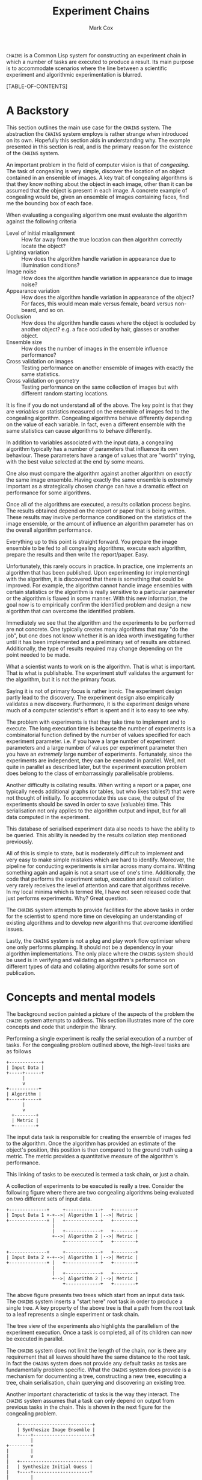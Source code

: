 #+TITLE: Experiment Chains
#+AUTHOR: Mark Cox

~CHAINS~ is a Common Lisp system for constructing an experiment chain
in which a number of tasks are executed to produce a result. Its main
purpose is to accommodate scenarios where the line between a
scientific experiment and algorithmic experimentation is blurred.

[TABLE-OF-CONTENTS]

* A Backstory
This section outlines the main use case for the ~CHAINS~ system. The
abstraction the ~CHAINS~ system employs is rather strange when
introduced on its own. Hopefully this section aids in understanding
why. The example presented in this section is real, and is the primary
reason for the existence of the ~CHAINS~ system.

An important problem in the field of computer vision is that of
/congealing/. The task of congealing is very simple, discover the
location of an object contained in an ensemble of images. A key trait
of congealing algorithms is that they know nothing about the object in
each image, other than it can be assumed that the object is present in
each image. A concrete example of congealing would be, given an
ensemble of images containing faces, find me the bounding box of each
face.

When evaluating a congealing algorithm one must evaluate the algorithm
against the following criteria
- Level of initial misalignment :: How far away from the true location
     can then algorithm correctly locate the object?
- Lighting variation :: How does the algorithm handle variation in
     appearance due to illumination conditions?
- Image noise :: How does the algorithm handle variation in appearance
                 due to image noise?
- Appearance variation :: How does the algorithm handle variation in
     appearance of the object? For faces, this would mean male versus
     female, beard versus non-beard, and so on.
- Occlusion :: How does the algorithm handle cases where the object is
               occluded by another object? e.g. a face occluded by
               hair, glasses or another object.
- Ensemble size :: How does the number of images in the ensemble
                   influence performance?
- Cross validation on images :: Testing performance on another ensemble of
     images with exactly the same statistics.
- Cross validation on geometry :: Testing performance on the same
     collection of images but with different random starting
     locations.

It is fine if you do not understand all of the above. The key point is
that they are /variables/ or statistics measured on the ensemble of
images fed to the congealing algorithm. Congealing algorithms behave
differently depending on the value of each variable. In fact, even a
different ensemble with the same statistics can cause algorithms to
behave differently.

In addition to variables associated with the input data, a congealing
algorithm typically has a number of parameters that influence its own
behaviour. These parameters have a range of values that are "worth"
trying, with the best value selected at the end by some means.

One also must compare the algorithm against another algorithm on
/exactly/ the same image ensemble. Having exactly the same ensemble is
extremely important as a strategically chosen change can have a
dramatic effect on performance for some algorithms.

Once all of the algorithms are executed, a results collation process
begins. The results obtained depend on the report or paper that is
being written. These results may involve performance conditioned on
the statistics of the image ensemble, or the amount of influence an
algorithm parameter has on the overall algorithm performance.

Everything up to this point is straight forward. You prepare the image
ensemble to be fed to all congealing algorithms, execute each
algorithm, prepare the results and then write the report/paper. Easy.

Unfortunately, this rarely occurs in practice. In practice, one
implements an algorithm that has been published. Upon experimenting
(or implementing) with the algorithm, it is discovered that there is
something that could be improved. For example, the algorithm cannot
handle image ensembles with certain statistics or the algorithm is
really sensitive to a particular parameter or the algorithm is flawed
in some manner. With this new information, the goal now is to
empirically confirm the identified problem and design a new algorithm
that can overcome the identified problem.

Immediately we see that the algorithm and the experiments to be
performed are not concrete. One typically creates many algorithms that
may "do the job", but one does not know whether it is an idea worth
investigating further until it has been implemented and a preliminary
set of results are obtained. Additionally, the type of results
required may change depending on the point needed to be made.

What a scientist wants to work on is the algorithm. That is what is
important. That is what is publishable. The experiment stuff validates
the argument for the algorithm, but it is not the primary focus. 

Saying it is not of primary focus is rather ironic. The experiment
design partly lead to the discovery. The experiment design also
empirically validates a new discovery. Furthermore, it is the
experiment design where much of a computer scientist's effort is spent
and it is to easy to see why.

The problem with experiments is that they take time to implement and
to execute. The long execution time is because the number of
experiments is a combinatorial function defined by the number of
values specified for each experiment parameter. i.e. if you have a
large number of experiment parameters and a large number of values per
experiment parameter then you have an /extremely/ large number of
experiments. Fortunately, since the experiments are independent, they
can be executed in parallel. Well, not quite in parallel as described
later, but the experiment execution problem does belong to the class
of embarrassingly parallelisable problems.

Another difficulty is collating results. When writing a report or a
paper, one typically needs additional graphs (or tables, but who likes
tables?) that were not thought of initially. To accommodate this use
case, the output of the experiments should be saved in order to save
(valuable) time. This serialisation not only applies to the algorithm
output and input, but for all data computed in the experiment.

This database of serialised experiment data also needs to have the
ability to be queried. This ability is needed by the results collation
step mentioned previously.

All of this is simple to state, but is moderately difficult to
implement and very easy to make simple mistakes which are hard to
identify. Moreover, the pipeline for conducting experiments is similar
across many domains. Writing something again and again is not a smart
use of one's time. Additionally, the code that performs the experiment
setup, execution and result collation very rarely receives the level
of attention and care that algorithms receive. In my local minima
which is termed life, I have not seen released code that just performs
experiments. Why? Great question.

The ~CHAINS~ system attempts to provide facilities for the above tasks
in order for the scientist to spend more time on developing an
understanding of existing algorithms and to develop new algorithms
that overcome identified issues.

Lastly, the ~CHAINS~ system is not a plug and play work flow optimiser
where one only performs plumping. It should not be a dependency in
your algorithm implementations. The only place where the ~CHAINS~
system should be used is in verifying and validating an algorithm's
performance on different types of data and collating algorithm results
for some sort of publication.

* Concepts and mental models
The background section painted a picture of the aspects of the problem
the ~CHAINS~ system attempts to address. This section illustrates more
of the core concepts and code that underpin the library.

Performing a single experiment is really the serial execution of a
number of tasks. For the congealing problem outlined above, the
high-level tasks are as follows
#+begin_src ditaa :file congealing-tasks.png
+------------+
| Input Data |
+-----+------+
      |
      v
+-----------+
| Algorithm |
+-----+-----+
      |
      v
  +--------+
  | Metric |
  +--------+
#+end_src
The input data task is responsible for creating the ensemble of images
fed to the algorithm. Once the algorithm has provided an estimate of
the object's position, this position is then compared to the ground
truth using a metric. The metric provides a quantitative measure of
the algorithm's performance.

This linking of tasks to be executed is termed a task chain, or just a
chain.

A collection of experiments to be executed is really a tree. Consider
the following figure where there are two congealing algorithms being
evaluated on two different sets of input data.
#+begin_src ditaa :file parallelism.png
+--------------+     +-------------+   +--------+
| Input Data 1 +-+-->| Algorithm 1 |-->| Metric |
+--------------+ |   +-------------+   +--------+
                 |
                 |   +-------------+   +--------+
                 +-->| Algorithm 2 |-->| Metric |
                     +-------------+   +--------+

+--------------+     +-------------+   +--------+
| Input Data 2 +-+-->| Algorithm 1 |-->| Metric |
+--------------+ |   +-------------+   +--------+
                 |
                 |   +-------------+   +--------+
                 +-->| Algorithm 2 |-->| Metric |
                     +-------------+   +--------+
#+end_src
The above figure presents two trees which start from an input data
task. The ~CHAINS~ system inserts a "start here" root task in order to
produce a single tree. A key property of the above tree is that a path
from the root task to a leaf represents a single experiment or task
chain.

The tree view of the experiments also highlights the parallelism of
the experiment execution. Once a task is completed, all of its
children can now be executed in parallel.

The ~CHAINS~ system does not limit the length of the chain, nor is
there any requirement that all leaves should have the same distance to
the root task. In fact the ~CHAINS~ system does not provide any
default tasks as tasks are fundamentally problem specific. What the
~CHAINS~ system does provide is a mechanism for documenting a tree,
constructing a new tree, executing a tree, chain serialisation, chain
querying and discovering an existing tree.

Another important characteristic of tasks is the way they
interact. The ~CHAINS~ system assumes that a task can only depend on
output from previous tasks in the chain. This is shown in the next
figure for the congealing problem.
#+begin_src ditaa :file algorithm-input.png
    +---------------------------+
    | Synthesize Image Ensemble |
    +----+----------------------+
         |
+--------+
|        |
|        v
|   +--------------------------+
|   | Synthesize Initial Guess |
|   +----+---------------------+
|        |
+-----+  |
      |  |
      v  v
    +-----------+
    | Algorithm |
    +-----------+
#+end_src
As you can see, the input to the algorithm requires data from the
task(s) that synthesize the image ensemble and the task(s) that
synthesize the initial guess. The above diagram is obviously no longer
a chain, it is a directed graph. How the ~CHAINS~ system models the
above graph is by distinguishing between the operation to be performed
and the input and output of that operation. This distinction is made
to encourage the creation of reusable tasks. How tasks form a chain is
dependent on the experiment design and is by definition not reusable
across designs.

We now turn to implementing the above graph. The macro ~DEFINE-TASK~
is used to create a new task class. The "Algorithm" task in the above
diagram would be defined using the following code
#+begin_src lisp
  (define-task algorithm ()
    ((sigma
      :initarg :sigma
      :reader sigma)))
#+end_src
where ~SIGMA~ is some parameter for the algorithm. The ~DEFINE-TASK~
macro is like ~DEFCLASS~ but with some features removed. Its purpose
is to hide away the details of how tasks are implemented. Facilities
for the programmatic creation of new task classes are provided
e.g. ~ENSURE-TASK~.

When a task is performed, the task's operation is executed. Before
outlining how to define a task's operation, lets outline what an
operation is. An operation can be understood as being a method like so
#+begin_src lisp
  (defmethod perform-task ((task task-class) chain)
    ;; Obtain task inputs
    (let ((var-a (compute-task-input :input-a (find-class 'task-class) chain))
          (var-b (compute-task-input :input-b (find-class 'task-class) chain)))
      ;; Task Body
      ...))
#+end_src
where ~CHAIN~ is a list of tasks that have already been performed. As
you can see, a task can only have one operation i.e. the performed
tasks in ~CHAIN~ have no effect on the operation. How the performed
tasks in the chain influence the operation is via the task's
inputs. Computing the value of these inputs is performed using the
hypothetical function ~COMPUTE-TASK-INPUT~. It is the inputs to the
task's operation that depend on the already performed tasks. This is
how the ~CHAINS~ system connects tasks to form a graph.

The operation for the "Algorithm" task would be implemented as follows
in the ~CHAINS~ system.
#+begin_src lisp
  (define-task-input ensemble-images) ;; The images fed to the algorithm
  (define-task-input initial-guess)   ;; The initial guess of the object's location
  
  (define-operation (object algorithm) ((images ensemble-images) (guess initial-guess))
    (perorm-congealing images guess :sigma (sigma object)))
#+end_src
We begin with the ~DEFINE-OPERATION~ form where the expression
~(OBJECT ALGORITHM)~ corresponds to the task specialization in the
~PERFORM-TASK~ method example. The second argument to
~DEFINE-OPERATION~ is a list of the inputs required by the task. Each
item in this list must be a list of two symbols. The first symbol is a
variable the operation body can use to access the value of the task
input. The second symbol represents the name of the task input that
the task needs to perform its operation.

Each task input specified in ~DEFINE-OPERATION~ must have been
declared using ~DEFINE-TASK-INPUT~. It is important to understand that
a task input is not a class, it is special type of function provided
by the ~CHAINS~ system. This special function dispatches on the tasks
found in the ~CHAIN~ and the task that is about to be performed.

Before detailing how to add "methods" or ~TASK-INPUT-FUNCTIONS~ to a
~TASK-INPUT~, we first create the tasks responsible for controlling
the image ensemble and the initial guess. 
#+begin_src lisp
  (define-task basic-ensemble ()
    (number-of-subjects samples-per-subject))
  
  (define-task initial-guess/similarity-transform ()
    (scale rotation translation))
#+end_src

With the above tasks, we are now ready to define the task input
functions using ~DEFINE-TASK-INPUT-FUNCTION~ for the algorithm
operation.
#+begin_src lisp
  (define-task-input-function ensemble-images
      algorithm ((data basic-ensemble))
    (task-value data))
  
  (define-task-input-function initial-guess
      algorithm ((data initial-guess/similarity-transform))
    (task-value data))
#+end_src
The first argument to ~DEFINE-TASK-INPUT-FUNCTION~ is the name of the
task input that the function is to be added to. The second argument
refers to the task that is about to be performed, termed the target
task or target class. The third argument represents the performed
tasks needed to compute the value to be used as input. All forms after
the third argument represent the body of the task input function. The
value (values are unsupported) of the last evaluated form is what is
fed to the operation.  

The function ~TASK-VALUE~ returns the result of executing a tasks'
operation, in this case the result of
~INITIAL-GUESS/SIMILARITY-TRANSFORM~ task.

The rules for computing which task input function is to be used to
compute a value are currently defined as
- the most specific target task
- the most recent performed task
- the most specific performed task

This is obviously a partial definition. At the time of writing it is
not clear what the defaults should be and I am interested in getting
feedback from users. Because of this, there is no such
~CALL-NEXT-FUNCTION~ local function like there is with generic
functions and methods with the local function ~CALL-NEXT-METHOD~.

* Serialisation
The default serialisation strategy employed in the ~CHAINS~ system is
a very simple system involving only the lisp pretty printer
(~*PRINT-READABLY*~ is ~T~) as the data format, and only files and
directories on the storage device.

Each node of an experiment tree has its own directory in order to
store the task parameters, the task value generated by a task's
operation and other task specific data. The name of this directory is
computed using the function ~TASK-STRING~.
#+begin_src lisp
(defgeneric task-string (task))
#+end_src

A default implementation of ~TASK-STRING~ exists for all tasks. Example
output for the task is as follows
#+begin_src lisp
  (define-task example-task ()
    ((sigma
      :initarg :sigma
      :reader sigma)
     (rho
      :initarg :rho
      :reader rho)))
  
  (task-string (make-instance 'example-task :sigma 0.5 :rho 1.1))
  ;; "example-task-0.5-1.1"
#+end_src
Note that the slot values for the task's superclasses will precede the
slot values for the task.

Serialisation of tasks is performed using the function
~SERIALISE-TASK~. This function produces a string that when read and
evaluated creates a new instance of the task which is considered
/equal/ to the task that was serialised.
#+begin_src lisp
  (defun serialise-task (stream task))
#+end_src

~SERIALISE-TASK~ iterates through all slots of the task,
transforming each slot value in to an s-expression which evaluates to
an /equal/ object. Customisation of the generated expression for a
given object is provided by the ~OBJECT-SEXP~ generic function.
#+begin_src lisp
  (defgeneric object-sexp (object))
#+end_src

If no ~OBJECT-SEXP~ method exists for ~OBJECT~, then the object will
be serialised using ~PRINT-OBJECT~ with ~*PRINT-READABLY*~ bound to
~T~.

* Querying
Querying a set of experiments is critical to the collation of
results. 

The function ~CONTAINS-TASK-P~ can be used to determine if a chain
contains a task that is a subclass of ~TASK-CLASS~.
#+begin_src lisp
  (defun contains-task-p (chain task-class))
#+end_src

The function ~FIND-CHAINS-WITH-TASK~ returns all chains in which
~CONTAINS-TASK-P~ is ~T~ for the given task.
#+begin_src lisp
  (defun find-chains-with-task (chains task-class))
#+end_src

Another important function is ~GROUP-BY~, which can group chains
together according to given a test.
#+begin_src lisp
  (defun group-by (sequence test &key key))
#+end_src

In practice, the ~GROUP-BY~ function is needed so frequently and
coupled so tightly with the tasks, that a special function
~GROUP-CHAINS~ is provided. The ~GROUP-CHAINS~ function works in
conjunction with information specified when creating a new task class.
#+begin_src lisp
  (defun group-chains (chains expression &key sort inner-sort))
#+end_src
An ~EXPRESSION~ is a form which is used to synthesize a predicate
which is used to compare two chains. Valid expressions are
- ~symbol~ :: Group chain items together according to the subclasses
              of ~SYMBOL~. e.g. all congealing algorithm tasks inherit
              from ~ALGORITHM~, thus specifying ~(quote ALGORITHM)~
              would group all chains that use the same algorithm.
- ~(= symbol)~ :: Group chain items together according to the
                  subclasses of ~SYMBOL~ and ensure every task is
                  /equal/.
- ~(= symbol name)~ :: This expression specifies that the chains
     within a group all have the same value for the slot ~NAME~ in the
     task with type ~SYMBOL~.

The last two expressions do not explicitly refer to the predicate
~=~. The actual predicate used is obtained from the ~:PREDICATES~ slot
definition argument used within ~DEFINE-TASK~
#+begin_src lisp
  (define-task geometric-cross-validation ()
    ((sample
      :initarg sample
      :reader sample
      :predicates number
      :documentation "The index of the random sample.")))
#+end_src
Predicates represent a collection of comparison functions for a
specific type of value. The predicates for the built-in ~NUMBER~ are
defined as follows
#+begin_src lisp
  (define-predicates number #'= #'< #'>)
#+end_src
Other built-in predicates are ~STRING/CASE-SENSITIVE~ and
~STRING/CASE-INSENSITIVE~.
#+begin_src lisp
  (define-predicates string/case-sensitive #'string= #'string< #'string>)
  (define-predicates string/case-insensitive #'string-equal #'string-lessp #'string-greaterp)
#+end_src

The keyword arguments ~SORT~ and ~INNER-SORT~ of the ~GROUP-CHAINS~
function perform sorting of the groups and the chains within the
groups respectively according to a specified sort expression. A sort
expression can be one of
- ~(> symbol name)~ :: Like the ~=~ expression previously, but using
     the ~TEST>-FUNCTION~ predicate.
- ~(< symbol name)~ :: Similar to the ~>~ expression.
- ~(:classes &rest task-class-names)~ :: Order tasks according to
     their order of appearance in ~TASK-CLASS-NAMES~. It is an error
     if a task is found which does not inherit from any class in
     ~TASK-CLASS-NAMES~.

If the same expression and sort expression arguments are being
repeatedly passed to ~GROUP-CHAINS~ consider using the function
~PREPARE-GROUP-CHAINS~.
#+begin_src lisp
(defun prepare-group-chains (expression &key sort inner-sort))
#+end_src
This function returns a new function that accepts a single argument
which are the chains to be grouped and sorted.

* Generating
This section outlines the process of generating and documenting a set
of experiments.

Creating a set of experiments requires two steps. The first step is
specifying the experiment design using the ~DEFINE-DESIGN~ macro. The
second step is generating the experiment tree using the function
~GENERATE~. It is important to understand that the design document
only contains the information needed to generate the tree, it does not
contain the experiments themselves.

The macro ~DEFINE-DESIGN~ is as follows
#+begin_src lisp
  (defmacro define-design (name design-options &body levels))
#+end_src
The argument ~NAME~ is a symbol naming the design that is being
defined. ~DEFINE-OPTIONS~ is a list of design options that will be
covered throughout this section. The important argument, ~LEVELS~,
contains information about the hierarchy of the tree.

A diagram illustrating what ~LEVELS~ in ~DEFINE-DESIGN~ 
#+begin_src ditaa :file levels.png
                               +--------------+
                               | Root of Tree |
                               +----+-+-+-----+
                                    | | |
                          +---------+ | +-----------------+
                          |           |                   |
                          v           v                   v
                    +----------+ +----------+       +------------+
  Level 0           | Task 0 0 | | Task 0 1 |  -=-  | Task 0 M_0 |
                    +----+-----+ +----+-----+       +-----+------+
                         |            |                   |
                         v            v                   v
              +---------------+ +---------------+ +---------------+
              | Level 1 Tasks | | Level 1 Tasks | | Level 1 Tasks |
              +-+-----+-----+-+ +-+-----+-----+-+ +-+-----+-----+-+
                |     |     |     |     |     |     |     |     |
                v     v     v     v     v     v     v     v     v                 
#+end_src
The first item of ~LEVELS~, level 0, contains information about
generating the children of the root node. In other words, the children
of the root node represent the first tasks to be executed in each
experiment chain. The second item of ~LEVELS~ contains information
about generating the children for each of the first children in
level 0. In essence, a level represents the tasks that are to be added
to each leaf in the tree constructed from the previous levels.

Each element of ~LEVELS~ is a level definition expression. Examples of
these forms can be seen in an example design used for the congealing
problem
#+begin_src lisp
  (define-design congealing
    ((:documentation "A set of experiments for the paper XYZ."))
  
    ;; Images
    ((image-appearance-and-lighting (:lighting-variation 0 0.1 0.2 0.3 0.4)
                                    (:number-of-subjects 1 2 5 10 20)
                                    (:samples-per-subject 1 5 10)))
  
    ((image-cross-validation (:sample (:splice (loop :for x :from 0 :below 10 :collect x)))))
  
    ((synthetic-occlusion (:count 0 1 2)
                          (:size 0.5 0.1 0.2)))
  
    ;; Initial guess of object location
    ((distance-away-from-ground-truth (:distance 2 5 10 15)))
  
    ((geometric-cross-validation (:sample 0 1 2)))
  
    ;; Algorithms to be executed
    ((learned-miller (:deltas '(1 1 0.1 0.1 1 1)))
     least-squares-congealing
     rasl)
    
    ;; Results to be computed.
    (alignment-performance))
#+end_src
A level definition is a list containing generate expressions, where a
generate expression specifies the tasks to generate. When the tasks
for each generate expression have been generated, they are appended
together to form the list of tasks that are to be appended to each
leaf in the current experiment tree.

Lets consider what the generate expression in the level 0 definition
means.
#+begin_src lisp
  (image-appearance-and-lighting (:lighting-variation 0 0.1 0.2 0.3 0.4)
                                 (:number-of-subjects 1 2 5 10 20)
                                 (:samples-per-subject 1 5 10))
#+end_src
This expression states that the following list of tasks are to be
generated.
#+begin_src lisp
  (list (make-instance 'image-appearance-and-lighting
                       :lighting-variation 0
                       :number-of-subjects 1
                       :samples-per-subject 1)
        (make-instance 'image-appearance-and-lighting
                       :lighting-variation 0.1
                       :number-of-subjects 1
                       :samples-per-subject 1)
        ...
        (make-instance 'image-appearance-and-lighting
                       :lighting-variation 0.4
                       :number-of-subjects 20
                       :samples-per-subject 10))
#+end_src
Thus there exists an instance of the task
~IMAGE-APPEARANCE-AND-LIGHTING~ for every permutation of the argument
values for the slots ~:LIGHTING-VARIATION~, ~:NUMBER-OF-SUBJECTS~ and
~:SAMPLES-PER-SUBJECT~.

The previous generate expression illustrates some basic
functionality. The generate expression for level 1 illustrates some
more advanced capabilities.
#+begin_src lisp
(image-cross-validation (:sample (:splice (loop :for x :from 0 :below 10 :collect x))))
#+end_src

The ~:SPLICE~ keyword operator evaluates the form ~(loop :for x :from
0 :below 10 :collect x)~ and splices it in place to produce the
following equivalent expression.
#+begin_src lisp
  (image-cross-validation (:sample 0 1 2 3 4 5 6 7 8 9))
#+end_src
It should be noted that the evaluation only occurs during ~GENERATE~
and not when the design is created.

The expression involving the algorithms represents the following
children
#+begin_src lisp
  (list (make-instance 'learned-miller
                       :deltas '(1 1 0.1 0.1 1 1)
                       :maximum-number-of-iterations 100)
        (make-instance 'least-squares-congealing
                       :maximum-number-of-iterations 10)
        (make-instance 'rasl
                       :maximum-number-of-iterations 10))
#+end_src

A special generate expression ~(:design design-name)~ is provided to
allow trees with leaves at different depths. For example, the
~CONGEALING~ design could be written as follows.
#+begin_src lisp
  (define-design congealing/input-data
      ...)
  (define-design congealing/algorithms
      ...)
  (define-design congealing/results
      ...)
  
  (define-design congealing
    (:documentation "The complete set of experiments for congealing.")
  
    ((:design congealing/input-data))
  
    ((:design congealing/algorithms))
  
    ((:design congealing/results)))
#+end_src
The ~:DESIGN~ generate expression also permits some reuse of
experiment designs.

The function ~GENERATE~ is used to create the experiments defined with
the ~DEFINE-DESIGN~ macro. 
#+begin_src lisp
(defun generate (design-name))
#+end_src
This function returns a ~TREE~ containing the entire collection of
experiments.
* Executing
Before a tree of experiments is executed, an area to store the results
must be prepared. The function ~PREPARE-DIRECTORY~ performs this task.
#+begin_src lisp
  (defgeneric prepare-directory (directory &key if-exists))
#+end_src
The argument ~IF-EXISTS~ determines what to do if there exists tasks
in ~DIRECTORY~ that would be overwritten. ~IF-EXISTS~ can be one of
~:ERROR~ or ~:SKIP~.

If a directory has already been prepared then the function
~DISCOVER-TREE~ can be executed to obtain the tree.
#+begin_src lisp
  (defgeneric discover-tree (area))
#+end_src
One could also use the function ~DISCOVER-CHAINS~.
#+begin_src lisp
  (defgeneric discover-chains (area))
#+end_src
Alternatively, given an existing ~TREE~, the function ~COMPUTE-CHAINS~
can be used to compute all of the chains in the tree.
#+begin_src lisp
  (defun compute-chains (tree))
#+end_src

A task's operation can not be executed directly as it is conditioned
on other tasks in the chain. The function ~PERFORM-LEAF~ executes the
task at the end of the chain.
#+begin_src lisp
  (defun perform-leaf (area chain &key force &allow-other-keys))
#+end_src
The ~AREA~ argument specifies a prepared area in which to store the
results. The ~CHAIN~ argument is the chain whose leaf is to be
executed. The keyword argument ~FORCE~, specifies that the task should
be executed, overwriting any existing values.

An operation can obtain the value of the ~FORCE~ argument via the
~FORCEDP~ function. Other keyword arguments passed to ~PERFORM-LEAF~
can be retrieved using the function ~OPERATION-PLIST~.
#+begin_src lisp
  (defun operation-plist ())
#+end_src

~PERFORM-LEAF~ also provides a number of useful functions that can be
used within the body of operations and task input functions. These are
#+begin_src lisp
  (defun task-data-directory (task)) ;; The directory where any data for TASK is stored.
  (defun task-value (task)) ;; The value of the result computed for TASK.
#+end_src
When an operation is performed, the dynamic variable
~DEFAULT-PATHNAME-DEFAULTS~ is set to the output of
~TASK-DATA-DIRECTORY~ on the executing task. 

Associated with the ~PERFORM-LEAF~ function is the function
~PERFORM~. This function executes all tasks in the chain.
#+begin_src lisp
  (defun perform (area chain &key force &allow-other-keys))
#+end_src

** Execution parameters
The above execution model works well for most tasks. There is a class
of tasks which unfortunately do not fit this model and require special
mention (and attention in ~CHAINS~).

The class of tasks are those that execute an iterative algorithm whose
output is continually reprocessed until some sort of criteria is met
e.g. non-linear optimisation.

It is tempting to write tasks like this
#+begin_src lisp
  (define-task iterative-algorithm ()
    ((number-of-iterations
      ...)))
#+end_src
The problem with this is that you are implicitly assuming that
~NUMBER-OF-ITERATIONS~ is the maximum number of iterations that you
will ever need to execute. If you change ~NUMBER-OF-ITERATIONS~, then
the task has to start from the beginning because the ~TASK-NAME~ will
change.

More importantly, ~NUMBER-OF-ITERATIONS~ is not an experiment
parameter. It does change the result of the task, but it is not a
measure like the amount of appearance variation experiment measure
found in congealing.

The recommended way of implementing these types of tasks is to
introduce the /execution/ parameter as a dynamic variable. 
#+begin_src lisp
  (defvar *number-of-iterations* 10)
#+end_src
The value of this parameter represents a default value. Alongside this
dynamic variable should a function which checks the operation-plist to
~PERFORM-PLIST~ to see if an alternate value is specified, otherwise
revert to the default.
#+begin_src lisp
  (defun number-of-iterations ()
    (or (getf (operation-plist) :number-of-iterations)
        *number-of-iterations*))
#+end_src

Obviously, specifying the number of iterations to execute impacts the
~CHAINS~ system's method of determining whether a task is finished or
not. The generic function responsible for determining whether a task
has been completed is the function ~TASK-COMPLETED-P~.
#+begin_src lisp
  (defgeneric task-completed-p (task))
#+end_src

This method can be implemented for a specific task which checks that
the correct number of iterations have been executed.
#+begin_src lisp
  (defmethod task-completed-p ((task iterative-algorithm))
    (and (probe-file (iteration-output task (number-of-iterations)))
         (call-next-method)))
#+end_src

The operation for the task is then responsible for determining the
previous iterations output to reprocess.

* Obtaining Results
Now that all chains in an experiment design have been [[*Execution][executed]] and
[[*Querying][queried and sorted]] it is now time to retrieve values computed by
operations. This requires an ~AREA~ object and the two functions
~TASK-DATA-DIRECTORY~ and ~TASK-VALUE~.
#+begin_src lisp
(defun task-data-directory (task &optional chain area))
(defun task-value (task &optional chain area))
#+end_src
The dynamic variables ~*CHAIN*~ and ~*AREA*~ are provided as default
values for the chain and area arguments respectively.

The value of the argument can be one of the following 
- Instance of type ~TASK~ :: The instance must be present in the
     ~CHAIN~ argument. 
- Instance of type ~TASK-CLASS~ :: Find a task instance in chain whose
     type is a subclass of ~TASK-CLASS~.
- Symbol :: The name of a ~TASK-CLASS~. 
- Function :: Find an object in chain for which the function returns
              non-NIL.

